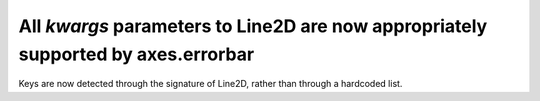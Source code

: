 All `kwargs` parameters to Line2D are now appropriately supported by axes.errorbar
~~~~~~~~~~~~~~~~~~~~~~~~~~~~~~~~~~~~~~~~~~~~~~~~~~~~~~~~~~~~~~~~~~~~~~~~~~~~~~~~~~
Keys are now detected through the signature of Line2D, rather than through a
hardcoded list.
